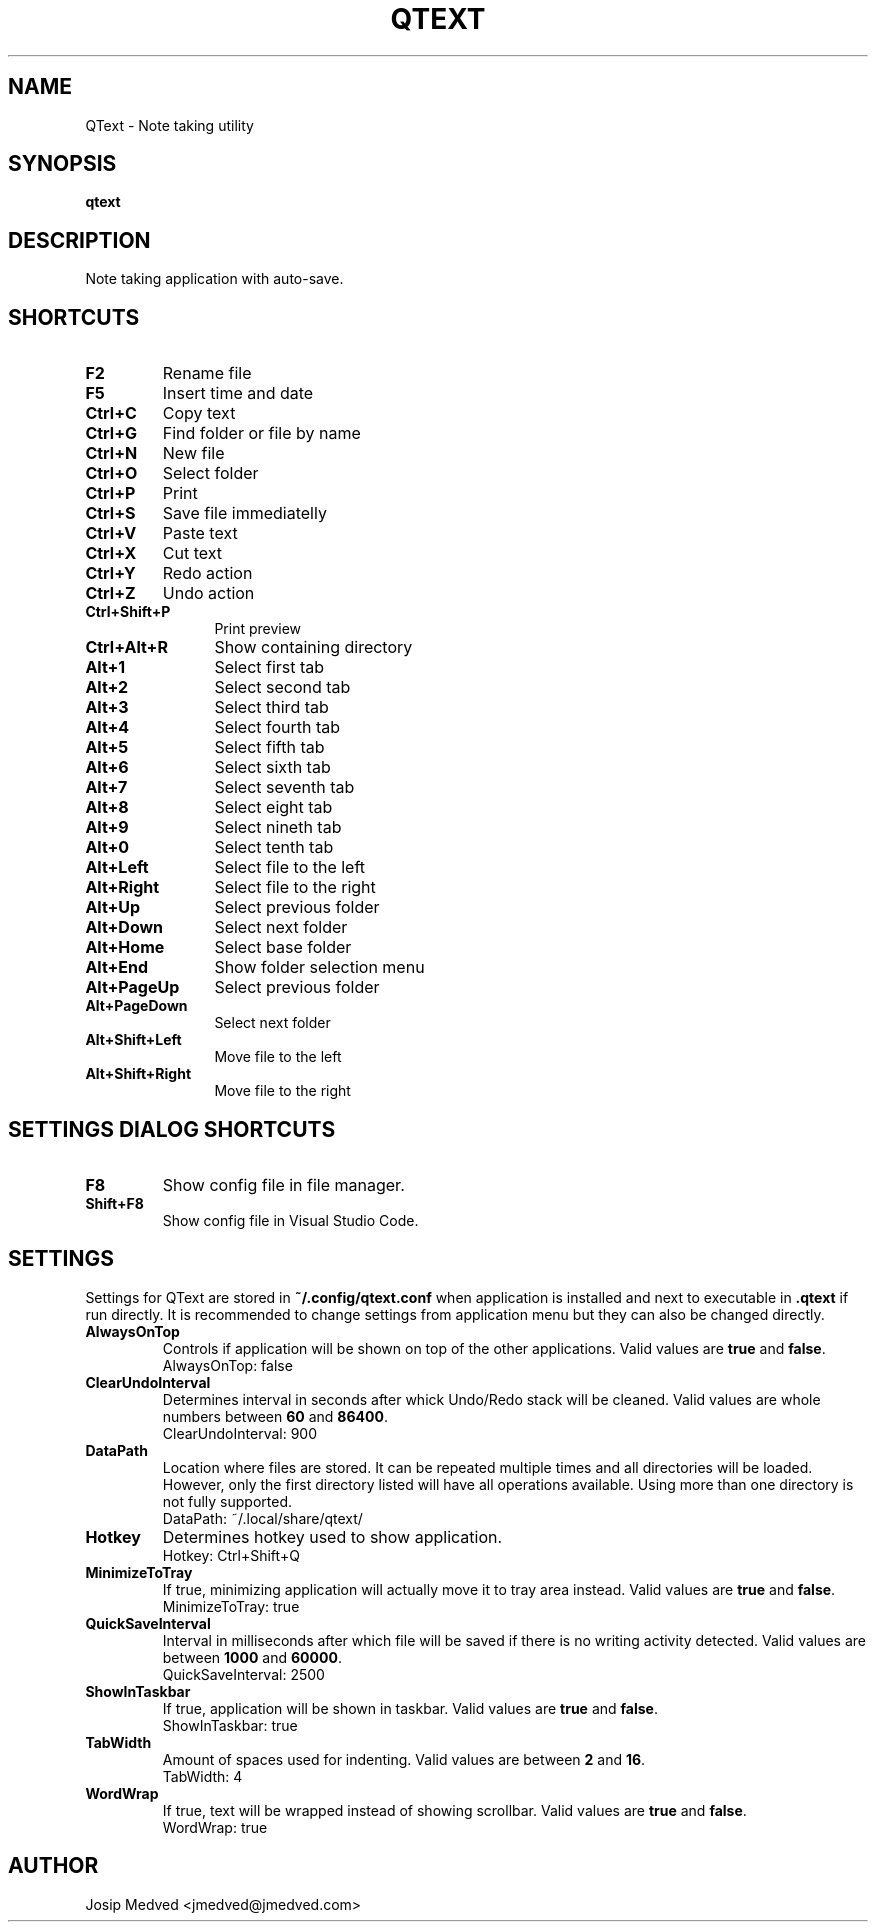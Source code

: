 .\" Manpage for QText
.\" Contact jmedved@jmedved.com to correct errors or typos.
.TH QTEXT 1 "CURR_DATE" "MAJOR.MINOR.PATCH" "QText Manual"


.SH NAME

QText \- Note taking utility


.SH SYNOPSIS

.ad l
\fBqtext\fP


.SH DESCRIPTION
Note taking application with auto-save.


.SH SHORTCUTS

.TP
\fBF2\fP
Rename file

.TP
\fBF5\fP
Insert time and date

.TP 12
\fBCtrl+C\fP
Copy text

.TP
\fBCtrl+G\fP
Find folder or file by name

.TP
\fBCtrl+N\fP
New file

.TP
\fBCtrl+O\fP
Select folder

.TP
\fBCtrl+P\fP
Print

.TP
\fBCtrl+S\fP
Save file immediatelly

.TP
\fBCtrl+V\fP
Paste text

.TP
\fBCtrl+X\fP
Cut text

.TP
\fBCtrl+Y\fP
Redo action

.TP
\fBCtrl+Z\fP
Undo action

.TP
\fBCtrl+Shift+P\fP
Print preview

.TP
\fBCtrl+Alt+R\fP
Show containing directory

.TP
\fBAlt+1\fP
Select first tab

.TP
\fBAlt+2\fP
Select second tab

.TP
\fBAlt+3\fP
Select third tab

.TP
\fBAlt+4\fP
Select fourth tab

.TP
\fBAlt+5\fP
Select fifth tab

.TP
\fBAlt+6\fP
Select sixth tab

.TP
\fBAlt+7\fP
Select seventh tab

.TP
\fBAlt+8\fP
Select eight tab

.TP
\fBAlt+9\fP
Select nineth tab

.TP
\fBAlt+0\fP
Select tenth tab

.TP
\fBAlt+Left\fP
Select file to the left

.TP
\fBAlt+Right\fP
Select file to the right

.TP
\fBAlt+Up\fP
Select previous folder

.TP
\fBAlt+Down\fP
Select next folder

.TP
\fBAlt+Home\fP
Select base folder

.TP
\fBAlt+End\fP
Show folder selection menu

.TP
\fBAlt+PageUp\fP
Select previous folder

.TP
\fBAlt+PageDown\fP
Select next folder

.TP
\fBAlt+Shift+Left\fP
Move file to the left

.TP
\fBAlt+Shift+Right\fP
Move file to the right


.SH SETTINGS DIALOG SHORTCUTS

.TP
\fBF8\fP
Show config file in file manager.

.TP
\fBShift+F8\fP
Show config file in Visual Studio Code.


.SH SETTINGS

Settings for QText are stored in \fB~/.config/qtext.conf\fP when application
is installed and next to executable in \fB.qtext\fP if run directly. It is
recommended to change settings from application menu but they can also be
changed directly.

.TP
\fBAlwaysOnTop\fP
Controls if application will be shown on top of the other applications. Valid
values are \fBtrue\fP and \fBfalse\fP.
    AlwaysOnTop: false

.TP
\fBClearUndoInterval\fP
Determines interval in seconds after whick Undo/Redo stack will be cleaned.
Valid values are whole numbers between \fB60\fP and \fB86400\fP.
    ClearUndoInterval: 900

.TP
\fBDataPath\fP
Location where files are stored. It can be repeated multiple times and all
directories will be loaded. However, only the first directory listed will have
all operations available. Using more than one directory is not fully supported.
    DataPath: ~/.local/share/qtext/

.TP
\fBHotkey\fP
Determines hotkey used to show application.
    Hotkey: Ctrl+Shift+Q

.TP
\fBMinimizeToTray\fP
If true, minimizing application will actually move it to tray area instead.
Valid values are \fBtrue\fP and \fBfalse\fP.
    MinimizeToTray: true

.TP
\fBQuickSaveInterval\fP
Interval in milliseconds after which file will be saved if there is no writing
activity detected. Valid values are between \fB1000\fP and \fB60000\fP.
    QuickSaveInterval: 2500

.TP
\fBShowInTaskbar\fP
If true, application will be shown in taskbar. Valid values are \fBtrue\fP and
\fBfalse\fP.
    ShowInTaskbar: true

.TP
\fBTabWidth\fP
Amount of spaces used for indenting. Valid values are between \fB2\fP and
\fB16\fP.
    TabWidth: 4

.TP
\fBWordWrap\fP
If true, text will be wrapped instead of showing scrollbar. Valid values are
\fBtrue\fP and \fBfalse\fP.
    WordWrap: true


.SH AUTHOR

Josip Medved <jmedved@jmedved.com>
